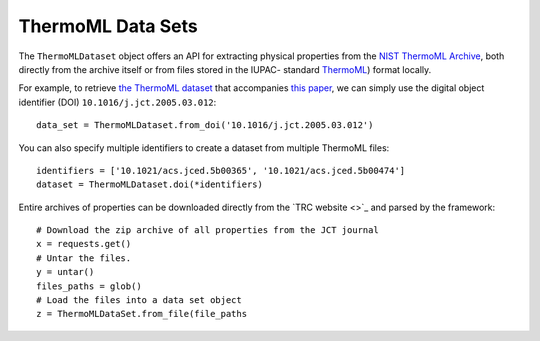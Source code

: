 ThermoML Data Sets
==================

The ``ThermoMLDataset`` object offers an API for extracting physical properties from the `NIST ThermoML Archive
<http://trc.nist.gov/ThermoML.html>`_, both directly from the archive itself or from files stored in the IUPAC-
standard `ThermoML <http://trc.nist.gov/ThermoMLRecommendations.pdf>`_) format locally.

For example, to retrieve `the ThermoML dataset <http://trc.boulder.nist.gov/ThermoML/10.1016/j.jct.2005.03.012>`_
that accompanies `this paper <http://www.sciencedirect.com/science/article/pii/S0021961405000741>`_, we can simply
use the digital object identifier (DOI) ``10.1016/j.jct.2005.03.012``::

    data_set = ThermoMLDataset.from_doi('10.1016/j.jct.2005.03.012')

You can also specify multiple identifiers to create a dataset from multiple ThermoML files::

    identifiers = ['10.1021/acs.jced.5b00365', '10.1021/acs.jced.5b00474']
    dataset = ThermoMLDataset.doi(*identifiers)

Entire archives of properties can be downloaded directly from the `TRC website <>`_ and parsed by the framework::

    # Download the zip archive of all properties from the JCT journal
    x = requests.get()
    # Untar the files.
    y = untar()
    files_paths = glob()
    # Load the files into a data set object
    z = ThermoMLDataSet.from_file(file_paths

